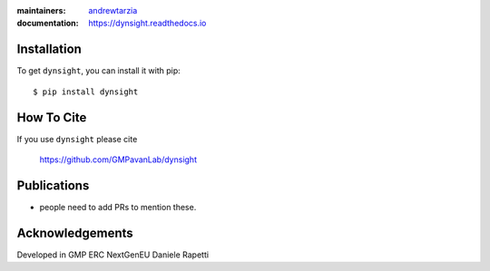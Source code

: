 :maintainers:
    `andrewtarzia <https://github.com/andrewtarzia/>`_
:documentation: https://dynsight.readthedocs.io

Installation
============

To get ``dynsight``, you can install it with pip::

    $ pip install dynsight

How To Cite
===========

If you use ``dynsight`` please cite

    https://github.com/GMPavanLab/dynsight



Publications
============

* people need to add PRs to mention these.


Acknowledgements
================

Developed in GMP
ERC
NextGenEU
Daniele Rapetti

